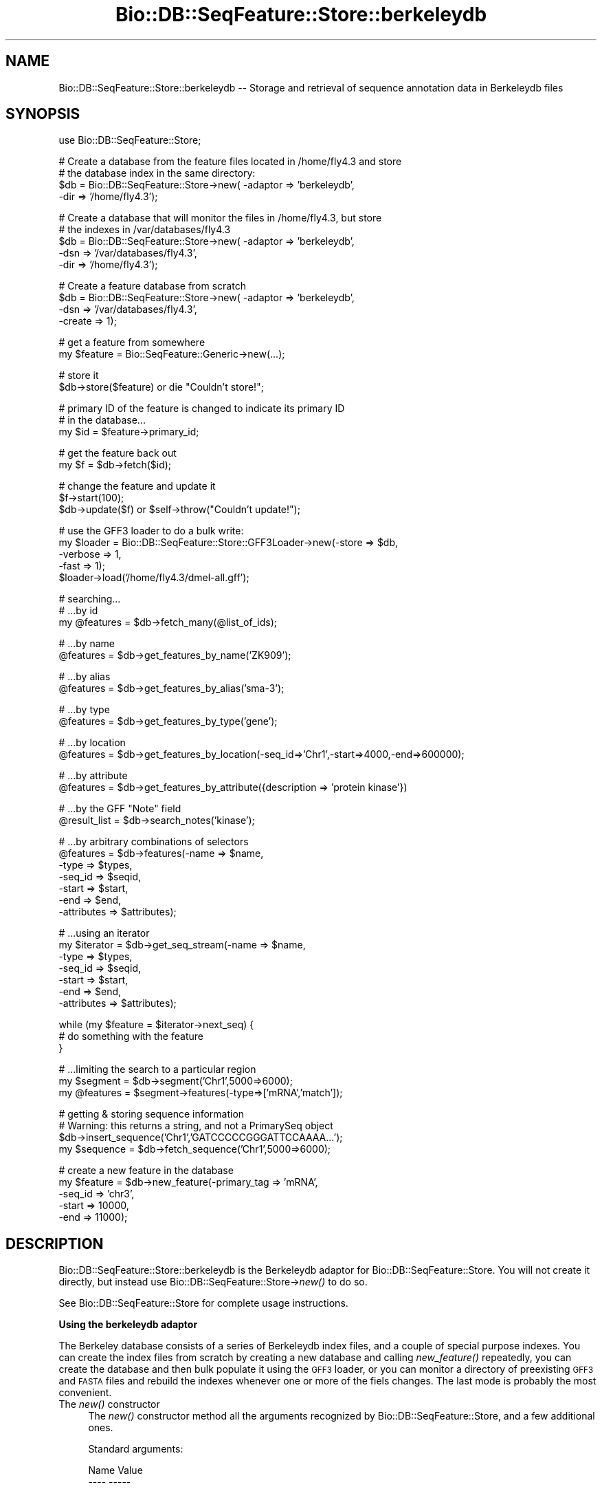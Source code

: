.\" Automatically generated by Pod::Man v1.37, Pod::Parser v1.32
.\"
.\" Standard preamble:
.\" ========================================================================
.de Sh \" Subsection heading
.br
.if t .Sp
.ne 5
.PP
\fB\\$1\fR
.PP
..
.de Sp \" Vertical space (when we can't use .PP)
.if t .sp .5v
.if n .sp
..
.de Vb \" Begin verbatim text
.ft CW
.nf
.ne \\$1
..
.de Ve \" End verbatim text
.ft R
.fi
..
.\" Set up some character translations and predefined strings.  \*(-- will
.\" give an unbreakable dash, \*(PI will give pi, \*(L" will give a left
.\" double quote, and \*(R" will give a right double quote.  | will give a
.\" real vertical bar.  \*(C+ will give a nicer C++.  Capital omega is used to
.\" do unbreakable dashes and therefore won't be available.  \*(C` and \*(C'
.\" expand to `' in nroff, nothing in troff, for use with C<>.
.tr \(*W-|\(bv\*(Tr
.ds C+ C\v'-.1v'\h'-1p'\s-2+\h'-1p'+\s0\v'.1v'\h'-1p'
.ie n \{\
.    ds -- \(*W-
.    ds PI pi
.    if (\n(.H=4u)&(1m=24u) .ds -- \(*W\h'-12u'\(*W\h'-12u'-\" diablo 10 pitch
.    if (\n(.H=4u)&(1m=20u) .ds -- \(*W\h'-12u'\(*W\h'-8u'-\"  diablo 12 pitch
.    ds L" ""
.    ds R" ""
.    ds C` ""
.    ds C' ""
'br\}
.el\{\
.    ds -- \|\(em\|
.    ds PI \(*p
.    ds L" ``
.    ds R" ''
'br\}
.\"
.\" If the F register is turned on, we'll generate index entries on stderr for
.\" titles (.TH), headers (.SH), subsections (.Sh), items (.Ip), and index
.\" entries marked with X<> in POD.  Of course, you'll have to process the
.\" output yourself in some meaningful fashion.
.if \nF \{\
.    de IX
.    tm Index:\\$1\t\\n%\t"\\$2"
..
.    nr % 0
.    rr F
.\}
.\"
.\" For nroff, turn off justification.  Always turn off hyphenation; it makes
.\" way too many mistakes in technical documents.
.hy 0
.if n .na
.\"
.\" Accent mark definitions (@(#)ms.acc 1.5 88/02/08 SMI; from UCB 4.2).
.\" Fear.  Run.  Save yourself.  No user-serviceable parts.
.    \" fudge factors for nroff and troff
.if n \{\
.    ds #H 0
.    ds #V .8m
.    ds #F .3m
.    ds #[ \f1
.    ds #] \fP
.\}
.if t \{\
.    ds #H ((1u-(\\\\n(.fu%2u))*.13m)
.    ds #V .6m
.    ds #F 0
.    ds #[ \&
.    ds #] \&
.\}
.    \" simple accents for nroff and troff
.if n \{\
.    ds ' \&
.    ds ` \&
.    ds ^ \&
.    ds , \&
.    ds ~ ~
.    ds /
.\}
.if t \{\
.    ds ' \\k:\h'-(\\n(.wu*8/10-\*(#H)'\'\h"|\\n:u"
.    ds ` \\k:\h'-(\\n(.wu*8/10-\*(#H)'\`\h'|\\n:u'
.    ds ^ \\k:\h'-(\\n(.wu*10/11-\*(#H)'^\h'|\\n:u'
.    ds , \\k:\h'-(\\n(.wu*8/10)',\h'|\\n:u'
.    ds ~ \\k:\h'-(\\n(.wu-\*(#H-.1m)'~\h'|\\n:u'
.    ds / \\k:\h'-(\\n(.wu*8/10-\*(#H)'\z\(sl\h'|\\n:u'
.\}
.    \" troff and (daisy-wheel) nroff accents
.ds : \\k:\h'-(\\n(.wu*8/10-\*(#H+.1m+\*(#F)'\v'-\*(#V'\z.\h'.2m+\*(#F'.\h'|\\n:u'\v'\*(#V'
.ds 8 \h'\*(#H'\(*b\h'-\*(#H'
.ds o \\k:\h'-(\\n(.wu+\w'\(de'u-\*(#H)/2u'\v'-.3n'\*(#[\z\(de\v'.3n'\h'|\\n:u'\*(#]
.ds d- \h'\*(#H'\(pd\h'-\w'~'u'\v'-.25m'\f2\(hy\fP\v'.25m'\h'-\*(#H'
.ds D- D\\k:\h'-\w'D'u'\v'-.11m'\z\(hy\v'.11m'\h'|\\n:u'
.ds th \*(#[\v'.3m'\s+1I\s-1\v'-.3m'\h'-(\w'I'u*2/3)'\s-1o\s+1\*(#]
.ds Th \*(#[\s+2I\s-2\h'-\w'I'u*3/5'\v'-.3m'o\v'.3m'\*(#]
.ds ae a\h'-(\w'a'u*4/10)'e
.ds Ae A\h'-(\w'A'u*4/10)'E
.    \" corrections for vroff
.if v .ds ~ \\k:\h'-(\\n(.wu*9/10-\*(#H)'\s-2\u~\d\s+2\h'|\\n:u'
.if v .ds ^ \\k:\h'-(\\n(.wu*10/11-\*(#H)'\v'-.4m'^\v'.4m'\h'|\\n:u'
.    \" for low resolution devices (crt and lpr)
.if \n(.H>23 .if \n(.V>19 \
\{\
.    ds : e
.    ds 8 ss
.    ds o a
.    ds d- d\h'-1'\(ga
.    ds D- D\h'-1'\(hy
.    ds th \o'bp'
.    ds Th \o'LP'
.    ds ae ae
.    ds Ae AE
.\}
.rm #[ #] #H #V #F C
.\" ========================================================================
.\"
.IX Title "Bio::DB::SeqFeature::Store::berkeleydb 3"
.TH Bio::DB::SeqFeature::Store::berkeleydb 3 "2008-07-07" "perl v5.8.8" "User Contributed Perl Documentation"
.SH "NAME"
Bio::DB::SeqFeature::Store::berkeleydb \-\- Storage and retrieval of sequence annotation data in Berkeleydb files
.SH "SYNOPSIS"
.IX Header "SYNOPSIS"
.Vb 1
\&  use Bio::DB::SeqFeature::Store;
.Ve
.PP
.Vb 4
\&  # Create a database from the feature files located in /home/fly4.3 and store
\&  # the database index in the same directory:
\&  $db =  Bio::DB::SeqFeature::Store->new( -adaptor => 'berkeleydb',
\&                                          -dir     => '/home/fly4.3');
.Ve
.PP
.Vb 5
\&  # Create a database that will monitor the files in /home/fly4.3, but store
\&  # the indexes in /var/databases/fly4.3
\&  $db      = Bio::DB::SeqFeature::Store->new( -adaptor    => 'berkeleydb',
\&                                              -dsn        => '/var/databases/fly4.3',
\&                                              -dir        => '/home/fly4.3');
.Ve
.PP
.Vb 4
\&  # Create a feature database from scratch
\&  $db     = Bio::DB::SeqFeature::Store->new( -adaptor => 'berkeleydb',
\&                                             -dsn     => '/var/databases/fly4.3',
\&                                             -create  => 1);
.Ve
.PP
.Vb 2
\&  # get a feature from somewhere
\&  my $feature = Bio::SeqFeature::Generic->new(...);
.Ve
.PP
.Vb 2
\&  # store it
\&  $db->store($feature) or die "Couldn't store!";
.Ve
.PP
.Vb 3
\&  # primary ID of the feature is changed to indicate its primary ID
\&  # in the database...
\&  my $id = $feature->primary_id;
.Ve
.PP
.Vb 2
\&  # get the feature back out
\&  my $f  = $db->fetch($id);
.Ve
.PP
.Vb 3
\&  # change the feature and update it
\&  $f->start(100);
\&  $db->update($f) or $self->throw("Couldn't update!");
.Ve
.PP
.Vb 5
\&  # use the GFF3 loader to do a bulk write:
\&  my $loader = Bio::DB::SeqFeature::Store::GFF3Loader->new(-store   => $db,
\&                                                           -verbose => 1,
\&                                                           -fast    => 1);
\&  $loader->load('/home/fly4.3/dmel-all.gff');
.Ve
.PP
.Vb 3
\&  # searching...
\&  # ...by id
\&  my @features = $db->fetch_many(@list_of_ids);
.Ve
.PP
.Vb 2
\&  # ...by name
\&  @features = $db->get_features_by_name('ZK909');
.Ve
.PP
.Vb 2
\&  # ...by alias
\&  @features = $db->get_features_by_alias('sma-3');
.Ve
.PP
.Vb 2
\&  # ...by type
\&  @features = $db->get_features_by_type('gene');
.Ve
.PP
.Vb 2
\&  # ...by location
\&  @features = $db->get_features_by_location(-seq_id=>'Chr1',-start=>4000,-end=>600000);
.Ve
.PP
.Vb 2
\&  # ...by attribute
\&  @features = $db->get_features_by_attribute({description => 'protein kinase'})
.Ve
.PP
.Vb 2
\&  # ...by the GFF "Note" field
\&  @result_list = $db->search_notes('kinase');
.Ve
.PP
.Vb 7
\&  # ...by arbitrary combinations of selectors
\&  @features = $db->features(-name => $name,
\&                            -type => $types,
\&                            -seq_id => $seqid,
\&                            -start  => $start,
\&                            -end    => $end,
\&                            -attributes => $attributes);
.Ve
.PP
.Vb 7
\&  # ...using an iterator
\&  my $iterator = $db->get_seq_stream(-name => $name,
\&                                     -type => $types,
\&                                     -seq_id => $seqid,
\&                                     -start  => $start,
\&                                     -end    => $end,
\&                                     -attributes => $attributes);
.Ve
.PP
.Vb 3
\&  while (my $feature = $iterator->next_seq) {
\&    # do something with the feature
\&  }
.Ve
.PP
.Vb 3
\&  # ...limiting the search to a particular region
\&  my $segment  = $db->segment('Chr1',5000=>6000);
\&  my @features = $segment->features(-type=>['mRNA','match']);
.Ve
.PP
.Vb 4
\&  # getting & storing sequence information
\&  # Warning: this returns a string, and not a PrimarySeq object
\&  $db->insert_sequence('Chr1','GATCCCCCGGGATTCCAAAA...');
\&  my $sequence = $db->fetch_sequence('Chr1',5000=>6000);
.Ve
.PP
.Vb 5
\&  # create a new feature in the database
\&  my $feature = $db->new_feature(-primary_tag => 'mRNA',
\&                                 -seq_id      => 'chr3',
\&                                 -start      => 10000,
\&                                 -end        => 11000);
.Ve
.SH "DESCRIPTION"
.IX Header "DESCRIPTION"
Bio::DB::SeqFeature::Store::berkeleydb is the Berkeleydb adaptor for
Bio::DB::SeqFeature::Store. You will not create it directly, but
instead use Bio::DB::SeqFeature::Store\->\fInew()\fR to do so.
.PP
See Bio::DB::SeqFeature::Store for complete usage instructions.
.Sh "Using the berkeleydb adaptor"
.IX Subsection "Using the berkeleydb adaptor"
The Berkeley database consists of a series of Berkeleydb index files,
and a couple of special purpose indexes. You can create the index
files from scratch by creating a new database and calling
\&\fInew_feature()\fR repeatedly, you can create the database and then bulk
populate it using the \s-1GFF3\s0 loader, or you can monitor a directory of
preexisting \s-1GFF3\s0 and \s-1FASTA\s0 files and rebuild the indexes whenever one
or more of the fiels changes. The last mode is probably the most
convenient.
.IP "The \fInew()\fR constructor" 4
.IX Item "The new() constructor"
The \fInew()\fR constructor method all the arguments recognized by
Bio::DB::SeqFeature::Store, and a few additional ones. 
.Sp
Standard arguments:
.Sp
.Vb 2
\& Name               Value
\& ----               -----
.Ve
.Sp
.Vb 1
\& -adaptor           The name of the Adaptor class (default DBI::mysql)
.Ve
.Sp
.Vb 1
\& -serializer        The name of the serializer class (default Storable)
.Ve
.Sp
.Vb 2
\& -index_subfeatures Whether or not to make subfeatures searchable
\&                    (default true)
.Ve
.Sp
.Vb 1
\& -cache             Activate LRU caching feature -- size of cache
.Ve
.Sp
.Vb 2
\& -compress          Compresses features before storing them in database
\&                    using Compress::Zlib
.Ve
.Sp
Adaptor-specific arguments
.Sp
.Vb 2
\& Name               Value
\& ----               -----
.Ve
.Sp
.Vb 1
\& -dsn               Where the index files are stored
.Ve
.Sp
.Vb 1
\& -dir               Where the source (GFF3, FASTA) files are stored
.Ve
.Sp
.Vb 1
\& -autoindex         An alias for -dir.
.Ve
.Sp
.Vb 1
\& -write             Pass true to open the index files for writing.
.Ve
.Sp
.Vb 2
\& -create            Pass true to create the index files if they don't exist
\&                    (implies -write=>1)
.Ve
.Sp
.Vb 2
\& -temp              Pass true to create temporary index files that will
\&                    be deleted once the script exits.
.Ve
.Sp
Examples:
.Sp
To create an empty database which will be populated using calls to
\&\fIstore()\fR or \fInew_feature()\fR, or which will be bulk-loaded using the \s-1GFF3\s0
loader:
.Sp
.Vb 3
\&  $db     = Bio::DB::SeqFeature::Store->new( -adaptor => 'berkeleydb',
\&                                             -dsn     => '/var/databases/fly4.3',
\&                                             -create  => 1);
.Ve
.Sp
To open a preexisting database in read-only mode:
.Sp
.Vb 2
\&  $db     = Bio::DB::SeqFeature::Store->new( -adaptor => 'berkeleydb',
\&                                             -dsn     => '/var/databases/fly4.3');
.Ve
.Sp
To open a preexisting database in read/write (update) mode:
.Sp
.Vb 3
\&  $db     = Bio::DB::SeqFeature::Store->new( -adaptor => 'berkeleydb',
\&                                             -dsn     => '/var/databases/fly4.3',
\&                                             -write   => 1);
.Ve
.Sp
To monitor a set of \s-1GFF3\s0 and \s-1FASTA\s0 files located in a directory and
create/update the database indexes as needed. The indexes will be
stored in a new subdirectory named \*(L"indexes\*(R":
.Sp
.Vb 2
\&  $db     = Bio::DB::SeqFeature::Store->new( -adaptor => 'berkeleydb',
\&                                             -dir     => '/var/databases/fly4.3');
.Ve
.Sp
As above, but store the source files and index files in separate directories:
.Sp
.Vb 3
\&  $db     = Bio::DB::SeqFeature::Store->new( -adaptor => 'berkeleydb',
\&                                             -dsn     => '/var/databases/fly4.3',
\&                                             -dir     => '/home/gff3_files/fly4.3');
.Ve
.Sp
\&\fB\-autoindex\fR is an alias for \fB\-dir\fR.
.PP
See Bio::DB::SeqFeature::Store for all the access methods supported
by this adaptor. The various methods for storing and updating features
and sequences into the database are supported, but there is no
locking. If two processes try to update the same database
simultaneously, the database will likely become corrupted.
.SH "BUGS"
.IX Header "BUGS"
This is an early version, so there are certainly some bugs. Please
use the BioPerl bug tracking system to report bugs.
.SH "SEE ALSO"
.IX Header "SEE ALSO"
bioperl,
Bio::DB::SeqFeature,
Bio::DB::SeqFeature::Store,
Bio::DB::SeqFeature::GFF3Loader,
Bio::DB::SeqFeature::Segment,
Bio::DB::SeqFeature::Store::memory,
Bio::DB::SeqFeature::Store::DBI::mysql,
.SH "AUTHOR"
.IX Header "AUTHOR"
Lincoln Stein <lstein@cshl.org>.
.PP
Copyright (c) 2006 Cold Spring Harbor Laboratory.
.PP
This library is free software; you can redistribute it and/or modify
it under the same terms as Perl itself.

